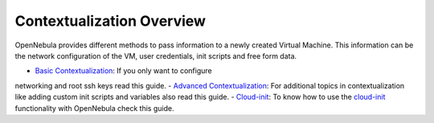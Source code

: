 ==========================
Contextualization Overview
==========================

OpenNebula provides different methods to pass information to a newly
created Virtual Machine. This information can be the network
configuration of the VM, user credentials, init scripts and free form
data.

-  `Basic Contextualization </./bcont>`__: If you only want to configure
networking and root ssh keys read this guide.
-  `Advanced Contextualization </./cong>`__: For additional topics in
contextualization like adding custom init scripts and variables also
read this guide.
-  `Cloud-init </./cloud-init>`__: To know how to use the
`cloud-init <http://cloudinit.readthedocs.org/en/latest/>`__
functionality with OpenNebula check this guide.


